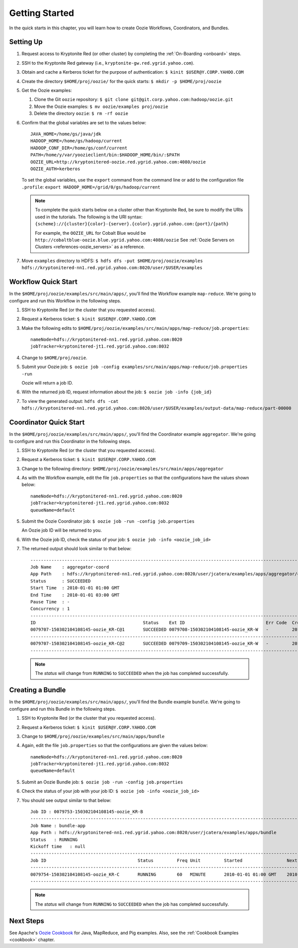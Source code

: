.. _getting_started:

Getting Started
===============

.. 04/22/15: Rewrote.
.. 05/15/15: Edited.

In the quick starts in this chapter, you will 
learn how to create Oozie Workflows, Coordinators, and
Bundles. 

Setting Up
----------

.. 04/30/15: Tested.

#. Request access to Kryptonite Red (or other cluster) by completing the :ref:`On-Boarding <onboard>` steps.
#. SSH to the Kryptonite Red gateway (i.e., ``kryptonite-gw.red.ygrid.yahoo.com``).
#. Obtain and cache a Kerberos ticket for the purpose of authentication: ``$ kinit $USER@Y.CORP.YAHOO.COM``
#. Create the directory ``$HOME/proj/oozie/`` for the quick starts: ``$ mkdir -p $HOME/proj/oozie``
#. Get the Oozie examples:
  
   #. Clone the Git ``oozie`` repository: ``$ git clone git@git.corp.yahoo.com:hadoop/oozie.git``
   #. Move the Oozie examples: ``$ mv oozie/examples proj/oozie``
   #. Delete the directory ``oozie``: ``$ rm -rf oozie``
#. Confirm that the global variables are set to the values below::

       JAVA_HOME=/home/gs/java/jdk
       HADOOP_HOME=/home/gs/hadoop/current
       HADOOP_CONF_DIR=/home/gs/conf/current
       PATH=/home/y/var/yoozieclient/bin:$HADOOP_HOME/bin/:$PATH
       OOZIE_URL=http://kryptonitered-oozie.red.ygrid.yahoo.com:4080/oozie
       OOZIE_AUTH=kerberos

   To set the global variables, use the ``export`` command from the command line or
   add to the configuration file ``.profile``: ``export HADOOP_HOME=/grid/0/gs/hadoop/current``

   .. note:: To complete the quick starts below on a cluster other than Kryptonite Red,
             be sure to modify the URIs used in the tutorials. The following is the URI syntax: 
             ``{scheme}://{cluster}{color}-{server}.{color}.ygrid.yahoo.com:{port}/{path}`` 

             For example, the ``OOZIE_URL`` for Cobalt Blue would be ``http://cobaltblue-oozie.blue.ygrid.yahoo.com:4080/oozie``
             See :ref:`Oozie Servers on Clusters <references-oozie_servers>` as a reference.

#. Move ``examples`` directory to HDFS: ``$ hdfs dfs -put $HOME/proj/oozie/examples hdfs://kryptonitered-nn1.red.ygrid.yahoo.com:8020/user/$USER/examples``



Workflow Quick Start
--------------------

.. 04/30/15: Tested.

In the ``$HOME/proj/oozie/examples/src/main/apps/``, you'll find the Workflow example ``map-reduce``.
We're going to configure and run this Workflow in the following steps.

#. SSH to Kryptonite Red (or the cluster that you requested access).
#. Request a Kerberos ticket: ``$ kinit $USER@Y.CORP.YAHOO.COM``
#. Make the following edits to ``$HOME/proj/oozie/examples/src/main/apps/map-reduce/job.properties``::

       nameNode=hdfs://kryptonitered-nn1.red.ygrid.yahoo.com:8020
       jobTracker=kryptonitered-jt1.red.ygrid.yahoo.com:8032

#. Change to ``$HOME/proj/oozie``.
#. Submit your Oozie job: ``$ oozie job -config examples/src/main/apps/map-reduce/job.properties -run``
   
   Oozie will return a job ID.
#. With the returned job ID, request information about the job: ``$ oozie job -info {job_id}`` 

#. To view the generated output: ``hdfs dfs -cat hdfs://kryptonitered-nn1.red.ygrid.yahoo.com:8020/user/$USER/examples/output-data/map-reduce/part-00000``


Coordinator Quick Start
-----------------------

.. 04/30/15: Tested.

In the ``$HOME/proj/oozie/examples/src/main/apps/``, you'll find the Coordinator example ``aggregator``.
We're going to configure and run this Coordinator in the following steps.

#. SSH to Kryptonite Red (or the cluster that you requested access).
#. Request a Kerberos ticket: ``$ kinit $USER@Y.CORP.YAHOO.COM``
#. Change to the following directory: ``$HOME/proj/oozie/examples/src/main/apps/aggregator``
#. As with the Workflow example, edit the file ``job.properties`` so
   that the configurations have the values shown below::

       nameNode=hdfs://kryptonitered-nn1.red.ygrid.yahoo.com:8020
       jobTracker=kryptonitered-jt1.red.ygrid.yahoo.com:8032
       queueName=default

#. Submit the Oozie Coordinator job: ``$ oozie job -run -config job.properties``

   An Oozie job ID will be returned to you.
    
#. With the Oozie job ID, check the status of your job: ``$ oozie job -info <oozie_job_id>``

#. The returned output should look similar to that below::
       
       ------------------------------------------------------------------------------------------------------------------------------------
       Job Name    : aggregator-coord
       App Path    : hdfs://kryptonitered-nn1.red.ygrid.yahoo.com:8020/user/jcatera/examples/apps/aggregator/coordinator.xml
       Status      : SUCCEEDED
       Start Time  : 2010-01-01 01:00 GMT
       End Time    : 2010-01-01 03:00 GMT
       Pause Time  : -
       Concurrency : 1
       ------------------------------------------------------------------------------------------------------------------------------------
       ID                                         Status    Ext ID                               Err Code  Created              Nominal Time         
       0079707-150302104108145-oozie_KR-C@1       SUCCEEDED 0079708-150302104108145-oozie_KR-W   -         2015-04-29 23:06 GMT 2010-01-01 01:00 GMT 
       ------------------------------------------------------------------------------------------------------------------------------------
       0079707-150302104108145-oozie_KR-C@2       SUCCEEDED 0079709-150302104108145-oozie_KR-W   -         2015-04-29 23:06 GMT 2010-01-01 02:00 GMT 
       ------------------------------------------------------------------------------------------------------------------------------------
       
   .. note:: The *status* will change from ``RUNNING`` to ``SUCCEEDED`` when the job has completed successfully.


Creating a Bundle
-----------------

.. 04/30/15: Tested.

In the ``$HOME/proj/oozie/examples/src/main/apps/``, you'll find the Bundle example ``bundle``.
We're going to configure and run this Bundle in the following steps.

#. SSH to Kryptonite Red (or the cluster that you requested access).
#. Request a Kerberos ticket: ``$ kinit $USER@Y.CORP.YAHOO.COM``
#. Change to ``$HOME/proj/oozie/examples/src/main/apps/bundle``
#. Again, edit the file ``job.properties`` so that the configurations are
   given the values below::

       nameNode=hdfs://kryptonitered-nn1.red.ygrid.yahoo.com:8020
       jobTracker=kryptonitered-jt1.red.ygrid.yahoo.com:8032
       queueName=default
    
#. Submit an Oozie Bundle job: ``$ oozie job -run -config job.properties``
#. Check the status of your job with your job ID: ``$ oozie job -info <oozie_job_id>``
#. You should see output similar to that below::

       Job ID : 0079753-150302104108145-oozie_KR-B
       ------------------------------------------------------------------------------------------------------------------------------------
       Job Name : bundle-app
       App Path : hdfs://kryptonitered-nn1.red.ygrid.yahoo.com:8020/user/jcatera/examples/apps/bundle
       Status   : RUNNING
       Kickoff time   : null
       ------------------------------------------------------------------------------------------------------------------------------------
       Job ID                                   Status         Freq Unit         Started                 Next Materialized       
       ------------------------------------------------------------------------------------------------------------------------------------
       0079754-150302104108145-oozie_KR-C       RUNNING        60   MINUTE       2010-01-01 01:00 GMT    2010-01-01 03:00 GMT    
       ------------------------------------------------------------------------------------------------------------------------------------

       
   .. note:: The *status* will change from ``RUNNING`` to ``SUCCEEDED`` when the job has completed successfully.


Next Steps
----------

See Apache's `Oozie Cookbook <https://cwiki.apache.org/confluence/display/OOZIE/Cookbooks>`_ for
Java, MapReduce, and Pig examples. Also, see the :ref:`Cookbook Examples <cookbook>` chapter.
